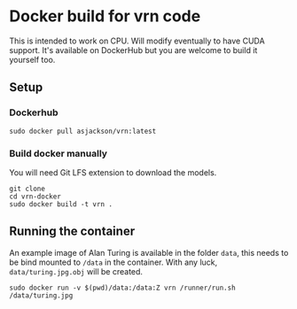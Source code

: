 * Docker build for vrn code

This is intended to work on CPU. Will modify eventually to have CUDA
support. It's available on DockerHub but you are welcome to build it
yourself too.

** Setup

*** Dockerhub

#+BEGIN_SRC
sudo docker pull asjackson/vrn:latest
#+END_SRC

*** Build docker manually

You will need Git LFS extension to download the models.

#+BEGIN_SRC
git clone
cd vrn-docker
sudo docker build -t vrn .
#+END_SRC

** Running the container

An example image of Alan Turing is available in the folder ~data~,
this needs to be bind mounted to ~/data~ in the container. With any
luck, ~data/turing.jpg.obj~ will be created.

#+BEGIN_SRC
sudo docker run -v $(pwd)/data:/data:Z vrn /runner/run.sh /data/turing.jpg
#+END_SRC
